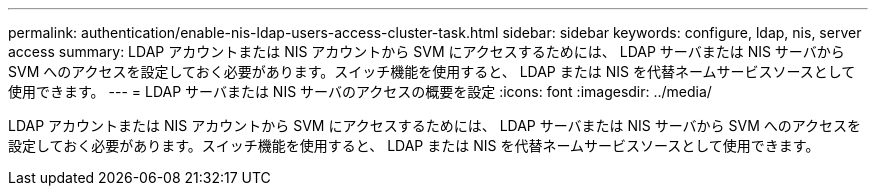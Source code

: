 ---
permalink: authentication/enable-nis-ldap-users-access-cluster-task.html 
sidebar: sidebar 
keywords: configure, ldap, nis, server access 
summary: LDAP アカウントまたは NIS アカウントから SVM にアクセスするためには、 LDAP サーバまたは NIS サーバから SVM へのアクセスを設定しておく必要があります。スイッチ機能を使用すると、 LDAP または NIS を代替ネームサービスソースとして使用できます。 
---
= LDAP サーバまたは NIS サーバのアクセスの概要を設定
:icons: font
:imagesdir: ../media/


[role="lead"]
LDAP アカウントまたは NIS アカウントから SVM にアクセスするためには、 LDAP サーバまたは NIS サーバから SVM へのアクセスを設定しておく必要があります。スイッチ機能を使用すると、 LDAP または NIS を代替ネームサービスソースとして使用できます。
